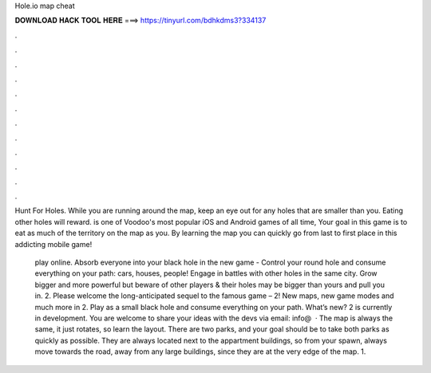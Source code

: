 Hole.io map cheat



𝐃𝐎𝐖𝐍𝐋𝐎𝐀𝐃 𝐇𝐀𝐂𝐊 𝐓𝐎𝐎𝐋 𝐇𝐄𝐑𝐄 ===> https://tinyurl.com/bdhkdms3?334137



.



.



.



.



.



.



.



.



.



.



.



.

Hunt For Holes. While you are running around the map, keep an eye out for any holes that are smaller than you. Eating other holes will reward.  is one of Voodoo's most popular iOS and Android games of all time, Your goal in this game is to eat as much of the territory on the map as you. By learning the  map you can quickly go from last to first place in this addicting mobile game!

 play online. Absorb everyone into your black hole in the new game -  Control your round hole and consume everything on your path: cars, houses, people! Engage in battles with other holes in the same city. Grow bigger and more powerful but beware of other players & their holes may be bigger than yours and pull you in.  2. Please welcome the long-anticipated sequel to the famous game –  2! New maps, new game modes and much more in  2. Play as a small black hole and consume everything on your path. What’s new?  2 is currently in development. You are welcome to share your ideas with the devs via email: info@  · The map is always the same, it just rotates, so learn the layout. There are two parks, and your goal should be to take both parks as quickly as possible. They are always located next to the appartment buildings, so from your spawn, always move towards the road, away from any large buildings, since they are at the very edge of the map. 1.
